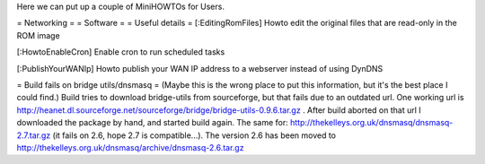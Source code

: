 Here we can put up a couple of MiniHOWTOs for Users.

= Networking =
= Software =
= Useful details =
[:EditingRomFiles] Howto edit the original files that are read-only in the ROM image

[:HowtoEnableCron] Enable cron to run scheduled tasks

[:PublishYourWANIp] Howto publish your WAN IP address to a webserver instead of using DynDNS

= Build fails on bridge utils/dnsmasq =
(Maybe this is the wrong place to put this information, but it's the best place I could
find.)
Build tries to download bridge-utils from sourceforge, but that fails due to an
outdated url. One working url is
http://heanet.dl.sourceforge.net/sourceforge/bridge/bridge-utils-0.9.6.tar.gz
. After build aborted on that url I downloaded the package by hand, and started build
again.
The same for:
http://thekelleys.org.uk/dnsmasq/dnsmasq-2.7.tar.gz
(it fails on 2.6, hope 2.7 is compatible...). The version 2.6 has been moved to http://thekelleys.org.uk/dnsmasq/archive/dnsmasq-2.6.tar.gz
